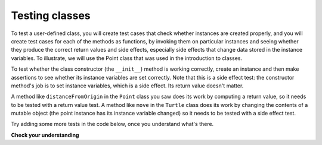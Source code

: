 ..  Copyright (C)  Brad Miller, David Ranum, Jeffrey Elkner, Peter Wentworth, Allen B. Downey, Chris
    Meyers, and Dario Mitchell.  Permission is granted to copy, distribute
    and/or modify this document under the terms of the GNU Free Documentation
    License, Version 1.3 or any later version published by the Free Software
    Foundation; with Invariant Sections being Forward, Prefaces, and
    Contributor List, no Front-Cover Texts, and no Back-Cover Texts.  A copy of
    the license is included in the section entitled "GNU Free Documentation
    License".

.. qnum::
   :prefix: test-3-
   :start: 1

Testing classes
---------------

To test a user-defined class, you will create test cases that check whether instances are created properly, and you will 
create test cases for each of the methods as functions, by invoking them on particular instances and seeing whether they 
produce the correct return values and side effects, especially side effects that change data stored in the instance 
variables. To illustrate, we will use the Point class that was used in the introduction to classes.

To test whether the class constructor (the ``__init__``) method is working correctly, create an instance and then make 
assertions to see whether its instance variables are set correctly. Note that this is a side effect test: the constructor 
method's job is to set instance variables, which is a side effect. Its return value doesn't matter.

A method like ``distanceFromOrigin`` in the ``Point`` class you saw does its work by computing a return value, so it 
needs to be tested with a return value test. A method like ``move`` in the ``Turtle`` class does its work by changing the 
contents of a mutable object (the point instance has its instance variable changed) so it needs to be tested with a side 
effect test.

Try adding some more tests in the code below, once you understand what's there.

.. activecode:: ac18_3_1

    class Point:
        """ Point class for representing and manipulating x,y coordinates. """
   
        def __init__(self, initX, initY):
   
            self.x = initX
            self.y = initY
   
        def distanceFromOrigin(self):
            return ((self.x ** 2) + (self.y ** 2)) ** 0.5
   
        def move(self, dx, dy):
            self.x = self.x + dx
            self.y = self.y + dy

    from unittest.gui import TestCaseGui

    class myTests(TestCaseGui):

        def test_int(self):
            p = Point(3, 4)
            self.assertEqual(p.y, 4)
            self.assertEqual(p.x, 3)

        def test_distance(self):
            p = Point(3, 4)
            self.assertEqual(p.distanceFromOrigin(), 5.0)

        def test_move(self):
            p = Point(3, 4)
            p.move(-2, 3)
            self.assertEqual(p.x, 1)
            self.assertEqual(p.y, 7)

    myTests().main()

**Check your understanding**

.. mchoice:: question18_3_1
   :practice: T
   :answer_a: True
   :answer_b: False
   :correct: b
   :feedback_a: Each test case checks whether the function works correctly on one input. It's a good idea to check several different inputs, including some extreme cases.
   :feedback_b: It's a good idea to check some extreme cases, as well as the typical cases.

   For each function, you should create exactly one test case.
 
.. mchoice:: question18_3_2
   :practice: T
   :answer_a: return value test
   :answer_b: side effect test
   :correct: b
   :feedback_a: The method may return the correct value but not properly change the values of instance variables. See the move method of the Point class above. 
   :feedback_b: The move method of the Point class above is a good example.

   To test a method that changes the value of an instance variable, which kind of test case should you write?

.. mchoice:: question18_3_3
   :practice: T
   :answer_a: return value test
   :answer_b: side effect test
   :correct: a
   :feedback_a: You want to check if maxabs returns the correct value for some input. 
   :feedback_b: The function has no side effects; even though it takes a list L as a parameter, it doesn't alter its contents.

   To test the function maxabs, which kind of test case should you write?

   .. sourcecode:: python
   
      def maxabs(L):
         """L should be a list of numbers (ints or floats). The return value should be the maximum absolute value of the numbers in L."""
         return max(L, key = abs)

.. mchoice:: question18_3_4
   :practice: T
   :answer_a: return value test
   :answer_b: side effect test
   :correct: b
   :feedback_a: The sort method always returns None, so there's nothing to check about whether it is returning the right value. 
   :feedback_b: You want to check whether it has the correct side effect, whether it correctly mutates the list.
      
   We have usually used the ``sorted`` function, which takes a list as input and returns a new list containing the same items, possibly in a different order. There is also a method called ``sort`` for lists (e.g. ``[1,6,2,4].sort()``). It changes the order of the items in the list itself, and it returns the value ``None``. Which kind of test case would you use on the sort method?    
   
